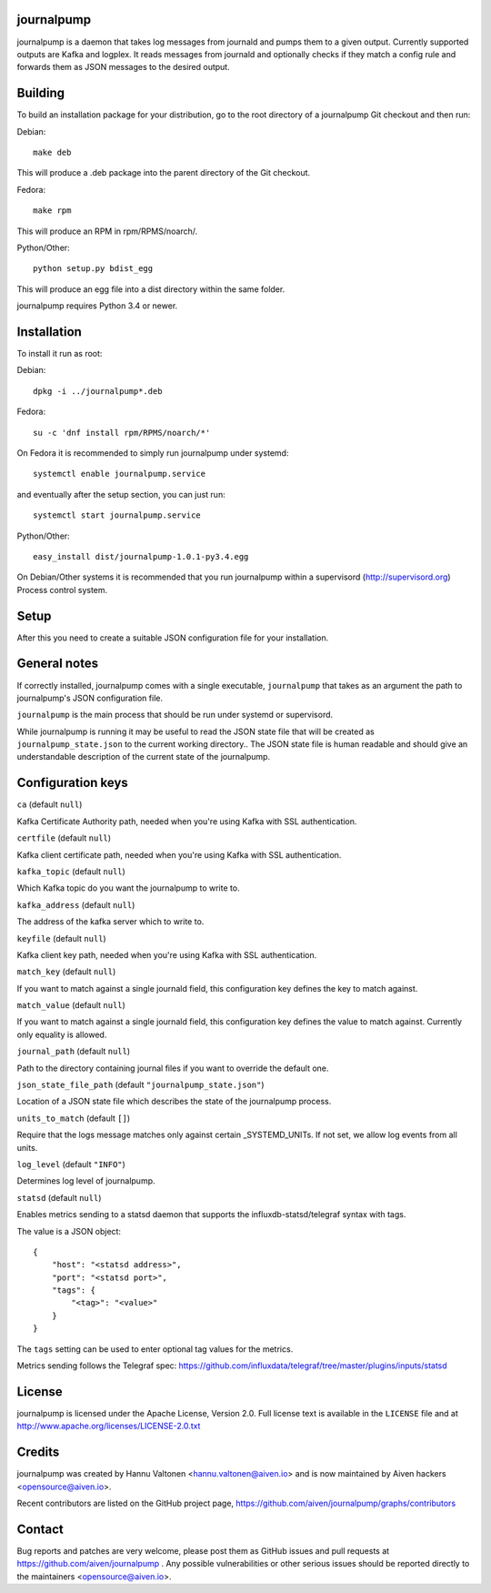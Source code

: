 journalpump |BuildStatus|_
========================

.. |BuildStatus| image:: https://travis-ci.org/aiven/journalpump.png?branch=master
.. _BuildStatus: https://travis-ci.org/aiven/journalpump

journalpump is a daemon that takes log messages from journald and
pumps them to a given output. Currently supported outputs are Kafka
and logplex. It reads messages from journald and optionally checks if
they match a config rule and forwards them as JSON messages
to the desired output.

Building
========

To build an installation package for your distribution, go to the root
directory of a journalpump Git checkout and then run:

Debian::

  make deb

This will produce a .deb package into the parent directory of the Git checkout.

Fedora::

  make rpm

This will produce an RPM in rpm/RPMS/noarch/.

Python/Other::

  python setup.py bdist_egg

This will produce an egg file into a dist directory within the same folder.

journalpump requires Python 3.4 or newer.

Installation
============

To install it run as root:

Debian::

  dpkg -i ../journalpump*.deb

Fedora::

  su -c 'dnf install rpm/RPMS/noarch/*'

On Fedora it is recommended to simply run journalpump under systemd::

  systemctl enable journalpump.service

and eventually after the setup section, you can just run::

  systemctl start journalpump.service

Python/Other::

  easy_install dist/journalpump-1.0.1-py3.4.egg

On Debian/Other systems it is recommended that you run journalpump within
a supervisord (http://supervisord.org) Process control system.


Setup
=====

After this you need to create a suitable JSON configuration file for your
installation.


General notes
=============

If correctly installed, journalpump comes with a single executable,
``journalpump`` that takes as an argument the path to journalpump's
JSON configuration file.

``journalpump`` is the main process that should be run under systemd or
supervisord.

While journalpump is running it may be useful to read the JSON state
file that will be created  as ``journalpump_state.json`` to the current working
directory.. The JSON state file is human readable and should give an understandable
description of the current state of the journalpump.


Configuration keys
==================

``ca`` (default ``null``)

Kafka Certificate Authority path, needed when you're using Kafka with SSL
authentication.

``certfile`` (default ``null``)

Kafka client certificate path, needed when you're using Kafka with SSL
authentication.

``kafka_topic`` (default ``null``)

Which Kafka topic do you want the journalpump to write to.

``kafka_address`` (default ``null``)

The address of the kafka server which to write to.

``keyfile`` (default ``null``)

Kafka client key path, needed when you're using Kafka with SSL
authentication.

``match_key`` (default ``null``)

If you want to match against a single journald field, this configuration key
defines the key to match against.

``match_value`` (default ``null``)

If you want to match against a single journald field, this configuration key
defines the value to match against. Currently only equality is allowed.

``journal_path`` (default ``null``)

Path to the directory containing journal files if you want to override the
default one.

``json_state_file_path`` (default ``"journalpump_state.json"``)

Location of a JSON state file which describes the state of the
journalpump process.

``units_to_match`` (default ``[]``)

Require that the logs message matches only against certain
_SYSTEMD_UNITs. If not set, we allow log events from all units.

``log_level`` (default ``"INFO"``)

Determines log level of journalpump.

``statsd`` (default ``null``)

Enables metrics sending to a statsd daemon that supports the influxdb-statsd/telegraf
syntax with tags.

The value is a JSON object::

  {
      "host": "<statsd address>",
      "port": "<statsd port>",
      "tags": {
          "<tag>": "<value>"
      }
  }

The ``tags`` setting can be used to enter optional tag values for the metrics.

Metrics sending follows the Telegraf spec: https://github.com/influxdata/telegraf/tree/master/plugins/inputs/statsd

License
=======

journalpump is licensed under the Apache License, Version 2.0. Full license
text is available in the ``LICENSE`` file and at http://www.apache.org/licenses/LICENSE-2.0.txt


Credits
=======

journalpump was created by Hannu Valtonen <hannu.valtonen@aiven.io>
and is now maintained by Aiven hackers <opensource@aiven.io>.

Recent contributors are listed on the GitHub project page,
https://github.com/aiven/journalpump/graphs/contributors


Contact
=======

Bug reports and patches are very welcome, please post them as GitHub issues
and pull requests at https://github.com/aiven/journalpump .  Any
possible vulnerabilities or other serious issues should be reported directly
to the maintainers <opensource@aiven.io>.
